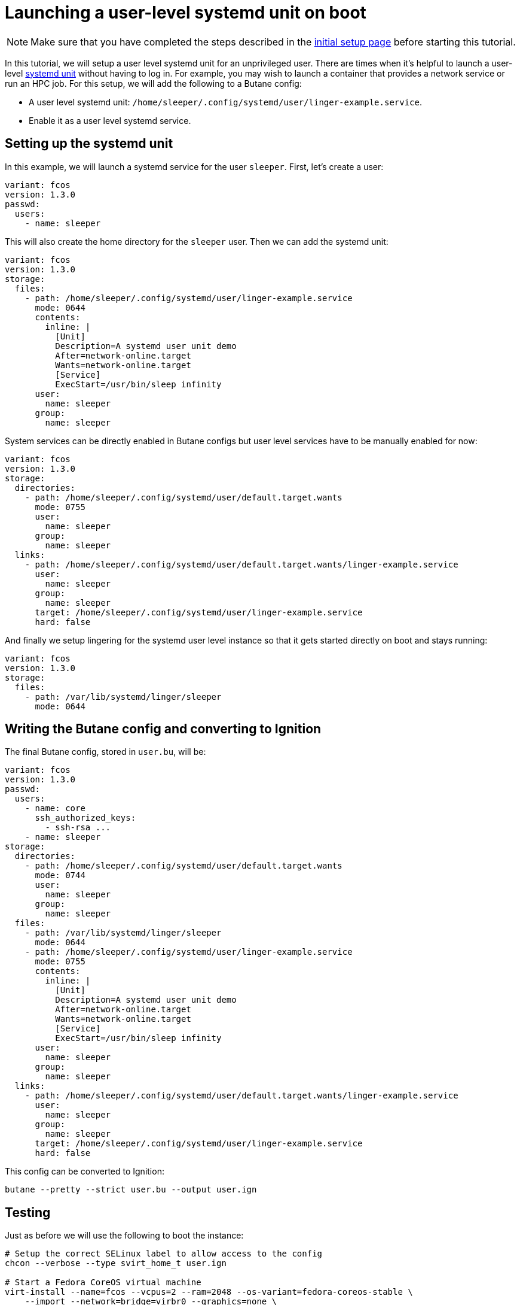 = Launching a user-level systemd unit on boot

NOTE: Make sure that you have completed the steps described in the xref:tutorial-setup.adoc[initial setup page] before starting this tutorial.

In this tutorial, we will setup a user level systemd unit for an unprivileged user. There are times when it's helpful to launch a user-level https://www.freedesktop.org/software/systemd/man/systemd.unit.html[systemd unit] without having to log in. For example, you may wish to launch a container that provides a network service or run an HPC job. For this setup, we will add the following to a Butane config:

* A user level systemd unit: `/home/sleeper/.config/systemd/user/linger-example.service`.
* Enable it as a user level systemd service.

== Setting up the systemd unit

In this example, we will launch a systemd service for the user `sleeper`. First, let's create a user:

[source,yaml]
----
variant: fcos
version: 1.3.0
passwd:
  users:
    - name: sleeper
----

This will also create the home directory for the `sleeper` user. Then we can add the systemd unit:

[source,yaml]
----
variant: fcos
version: 1.3.0
storage:
  files:
    - path: /home/sleeper/.config/systemd/user/linger-example.service
      mode: 0644
      contents:
        inline: |
          [Unit]
          Description=A systemd user unit demo
          After=network-online.target
          Wants=network-online.target
          [Service]
          ExecStart=/usr/bin/sleep infinity
      user:
        name: sleeper
      group:
        name: sleeper
----

System services can be directly enabled in Butane configs but user level services have to be manually enabled for now:

[source,yaml]
----
variant: fcos
version: 1.3.0
storage:
  directories:
    - path: /home/sleeper/.config/systemd/user/default.target.wants
      mode: 0755
      user:
        name: sleeper
      group:
        name: sleeper
  links:
    - path: /home/sleeper/.config/systemd/user/default.target.wants/linger-example.service
      user:
        name: sleeper
      group:
        name: sleeper
      target: /home/sleeper/.config/systemd/user/linger-example.service
      hard: false
----

And finally we setup lingering for the systemd user level instance so that it gets started directly on boot and stays running:

[source,yaml]
----
variant: fcos
version: 1.3.0
storage:
  files:
    - path: /var/lib/systemd/linger/sleeper
      mode: 0644
----

== Writing the Butane config and converting to Ignition

The final Butane config, stored in `user.bu`, will be:

[source,yaml]
----
variant: fcos
version: 1.3.0
passwd:
  users:
    - name: core
      ssh_authorized_keys:
        - ssh-rsa ...
    - name: sleeper
storage:
  directories:
    - path: /home/sleeper/.config/systemd/user/default.target.wants
      mode: 0744
      user:
        name: sleeper
      group:
        name: sleeper
  files:
    - path: /var/lib/systemd/linger/sleeper
      mode: 0644
    - path: /home/sleeper/.config/systemd/user/linger-example.service
      mode: 0755
      contents:
        inline: |
          [Unit]
          Description=A systemd user unit demo
          After=network-online.target
          Wants=network-online.target
          [Service]
          ExecStart=/usr/bin/sleep infinity
      user:
        name: sleeper
      group:
        name: sleeper
  links:
    - path: /home/sleeper/.config/systemd/user/default.target.wants/linger-example.service
      user:
        name: sleeper
      group:
        name: sleeper
      target: /home/sleeper/.config/systemd/user/linger-example.service
      hard: false
----

This config can be converted to Ignition:

[source,bash]
----
butane --pretty --strict user.bu --output user.ign
----

== Testing

Just as before we will use the following to boot the instance:

[source,bash]
----
# Setup the correct SELinux label to allow access to the config
chcon --verbose --type svirt_home_t user.ign

# Start a Fedora CoreOS virtual machine
virt-install --name=fcos --vcpus=2 --ram=2048 --os-variant=fedora-coreos-stable \
    --import --network=bridge=virbr0 --graphics=none \
    --qemu-commandline="-fw_cfg name=opt/com.coreos/config,file=${PWD}/user.ign" \
    --disk=size=20,backing_store=${PWD}/fedora-coreos.qcow2
----

We can then verify that the unit has been started under the sleeper systemd user instance:

[source,bash]
----
$ ssh core@192.168.x.y
[core@localhost ~]$ sudo machinectl shell sleeper@
[sleeper@localhost ~]$ systemctl --user status
● localhost
    State: running
     Jobs: 0 queued
   Failed: 0 units
    Since: Sat 2021-02-20 11:11:53 UTC; 57s ago
   CGroup: /user.slice/user-1001.slice/user@1001.service
           ├─init.scope
           │ ├─2110 /usr/lib/systemd/systemd --user
           │ └─2112 (sd-pam)
           └─linger-example.service
             └─2119 /usr/bin/sleep infinity
[sleeper@localhost ~]$ systemctl --user status linger-example.service
● linger-example.service - A systemd user unit demo
     Loaded: loaded (/var/home/sleeper/.config/systemd/user/linger-example.service; enabled; vendor preset: disabled)
     Active: active (running) since Sat 2021-02-20 11:11:53 UTC; 1min 5s ago
   Main PID: 2119 (sleep)
     CGroup: /user.slice/user-1001.slice/user@1001.service/linger-example.service
             └─2119 /usr/bin/sleep infinity

Feb 20 11:11:53 localhost systemd[2110]: Started A systemd user unit demo.
----

== Cleanup

You can then take down the instance. First, disconnect from the serial console by pressing `CTRL` + `]` and then destroy the machine:

----
virsh destroy fcos
virsh undefine --remove-all-storage fcos
----
